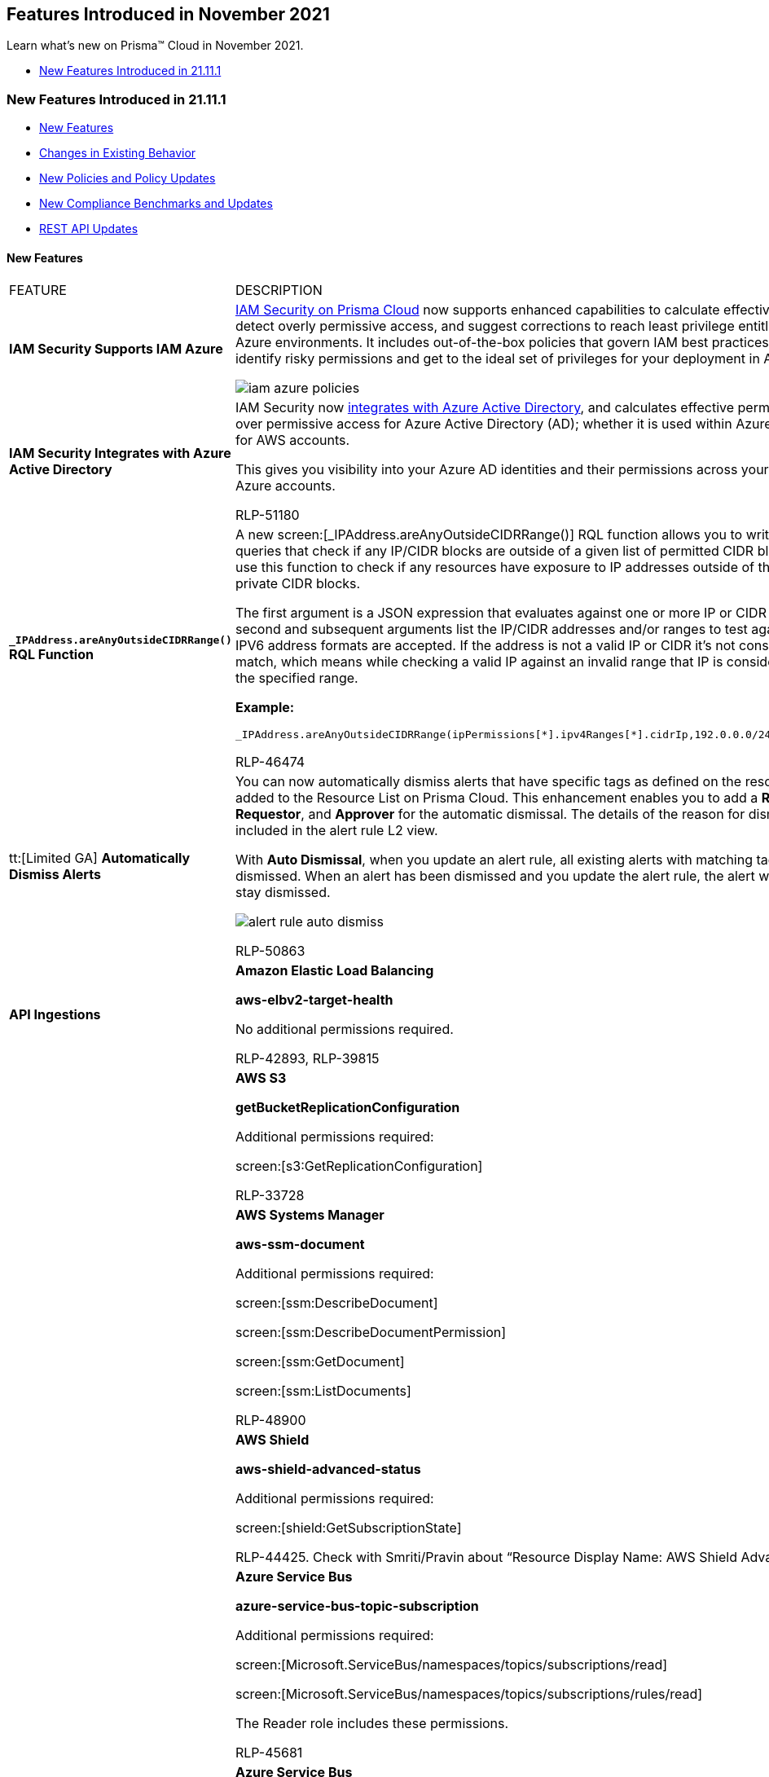 [#id63cc18ef-2507-4613-929f-752dc7ef6633]
== Features Introduced in November 2021

Learn what’s new on Prisma™ Cloud in November 2021.

* xref:#idcd1fd2e9-55b3-431e-a019-c6c12b199121[New Features Introduced in 21.11.1]


[#idcd1fd2e9-55b3-431e-a019-c6c12b199121]
=== New Features Introduced in 21.11.1

* xref:#idb4fcc4b8-7cef-4986-ac29-80e98b9dec71[New Features]
* xref:#idcc6607a5-a4b8-4a1d-87bb-7fbea586fbac[Changes in Existing Behavior]
* xref:#idd6bd00c4-f8e4-4321-8d5e-1108c3ad7c22[New Policies and Policy Updates]
* xref:#ida9791139-c382-4c9b-8827-7d14a36164f0[New Compliance Benchmarks and Updates]
* xref:#id19d7352e-6ff1-4728-9ef3-f8e833712448[REST API Updates]


[#idb4fcc4b8-7cef-4986-ac29-80e98b9dec71]
==== New Features

[cols="50%a,50%a"]
|===
|FEATURE
|DESCRIPTION


|*IAM Security Supports IAM Azure*
|https://docs.paloaltonetworks.com/prisma/prisma-cloud/prisma-cloud-admin/prisma-cloud-iam-security.html[IAM Security on Prisma Cloud] now supports enhanced capabilities to calculate effective permissions, detect overly permissive access, and suggest corrections to reach least privilege entitlements in your Azure environments. It includes out-of-the-box policies that govern IAM best practices to help you identify risky permissions and get to the ideal set of privileges for your deployment in Azure.

image::iam-azure-policies.png[scale=60]


|*IAM Security Integrates with Azure Active Directory*
|IAM Security now https://docs.paloaltonetworks.com/prisma/prisma-cloud/prisma-cloud-admin/connect-your-cloud-platform-to-prisma-cloud/onboard-your-azure-account/add-azure-active-directory-on-prisma-cloud.html#idbec90757-5322-4bcb-89ad-5463eb61c126_id915facb4-3bb1-4cb9-b274-6c826b54d3c0[integrates with Azure Active Directory], and calculates effective permissions and over permissive access for Azure Active Directory (AD); whether it is used within Azure or as a SSO for AWS accounts.

This gives you visibility into your Azure AD identities and their permissions across your AWS and Azure accounts.

+++<draft-comment>RLP-51180</draft-comment>+++


|*`+_IPAddress.areAnyOutsideCIDRRange()+` RQL Function*
|A new screen:[_IPAddress.areAnyOutsideCIDRRange()] RQL function allows you to write config RQL queries that check if any IP/CIDR blocks are outside of a given list of permitted CIDR blocks. You can use this function to check if any resources have exposure to IP addresses outside of the RFC 1918 private CIDR blocks.

The first argument is a JSON expression that evaluates against one or more IP or CIDR addresses. The second and subsequent arguments list the IP/CIDR addresses and/or ranges to test against. IPV4 and IPV6 address formats are accepted. If the address is not a valid IP or CIDR it’s not considered to be a match, which means while checking a valid IP against an invalid range that IP is considered outside of the specified range.

*Example:*

----
_IPAddress.areAnyOutsideCIDRRange(ipPermissions[*].ipv4Ranges[*].cidrIp,192.0.0.0/24,172.31.0.0/16)
----

+++<draft-comment>RLP-46474</draft-comment>+++


|tt:[Limited GA] *Automatically Dismiss Alerts*
|You can now automatically dismiss alerts that have specific tags as defined on the resource and added to the Resource List on Prisma Cloud. This enhancement enables you to add a *Reason*, *Requestor*, and *Approver* for the automatic dismissal. The details of the reason for dismissal is included in the alert rule L2 view.

With *Auto Dismissal*, when you update an alert rule, all existing alerts with matching tags are auto dismissed. When an alert has been dismissed and you update the alert rule, the alert will continue to stay dismissed.

image::alert-rule-auto-dismiss.png[scale=40]

+++<draft-comment>RLP-50863</draft-comment>+++


|*API Ingestions*
|*Amazon Elastic Load Balancing*

*aws-elbv2-target-health*

No additional permissions required.

+++<draft-comment>RLP-42893, RLP-39815</draft-comment>+++


|
|*AWS S3*

*getBucketReplicationConfiguration*

Additional permissions required:

screen:[s3:GetReplicationConfiguration]

+++<draft-comment>RLP-33728</draft-comment>+++


|
|*AWS Systems Manager*

*aws-ssm-document*

Additional permissions required:

screen:[ssm:DescribeDocument]

screen:[ssm:DescribeDocumentPermission]

screen:[ssm:GetDocument]

screen:[ssm:ListDocuments]

+++<draft-comment>RLP-48900</draft-comment>+++


|
|*AWS Shield*

*aws-shield-advanced-status*

Additional permissions required:

screen:[shield:GetSubscriptionState]

+++<draft-comment>RLP-44425. Check with Smriti/Pravin about “Resource Display Name: AWS Shield Advanced Status”</draft-comment>+++


|
|*Azure Service Bus*

*azure-service-bus-topic-subscription*

Additional permissions required:

screen:[Microsoft.ServiceBus/namespaces/topics/subscriptions/read]

screen:[Microsoft.ServiceBus/namespaces/topics/subscriptions/rules/read]

The Reader role includes these permissions.

+++<draft-comment>RLP-45681</draft-comment>+++


|
|*Azure Service Bus*

*azure-service-bus-topic*

Additional permissions required:

screen:[Microsoft.ServiceBus/namespaces/topics/read]

screen:[Microsoft.ServiceBus/namespaces/topics/authorizationRules/read]

The Reader role includes these permissions.

+++<draft-comment>RLP-45674</draft-comment>+++


|
|*Azure Service Bus*

*azure-service-bus-queue*

Additional permissions required:

screen:[Microsoft.ServiceBus/namespaces/queues/read]

screen:[Microsoft.ServiceBus/namespaces/queues/authorizationRules/read]

The Reader role includes these permissions.

+++<draft-comment>RLP-45642</draft-comment>+++


|
|*Google Firebase Rules*

*gcloud-firebaserules-ruleset*

Additional permissions required:

screen:[firebaserules.rulesets.get ]

screen:[firebaserules.rulesets.list]

screen:[firebaserules.releases.list]

+++<draft-comment>RLP-49644</draft-comment>+++


|
|*Google Cloud Composer*

*gcloud-composer-environment*

Additional permissions required:

screen:[composer.environments.list]

+++<draft-comment>RLP-48968</draft-comment>+++

|===



[#idcc6607a5-a4b8-4a1d-87bb-7fbea586fbac]
==== Changes in Existing Behavior
[cols="53%a,47%a"]
|===
|FEATURE
|CHANGE


|tt:[Update] *AWS Snapshot API Ingestion of Public AMIs*
|Prisma Cloud now supports AWS Snapshot API ingestion of additional public AMIs. This is used by the auto-defend feature in Compute to get the image platform information that is used to check if the image is Windows-or-Linux based, depending on which the specific type of Defender for the image is deployed.

The default time interval for the ingestion of public AMIs is 24 hours.

If you have a custom policy with RQL that checks for the JSON metadata userinput:[image.public=true] , it now displays results for all the AMIs that are public.

*Old Behavior—* The following RQL displays results for all AMIs that are public and shared with the account:

screen:[config from cloud.resource where cloud.type= 'aws' AND api.name= 'aws-ec2-describe-images' and json.rule = image.public is true]

*New Behavior—* The same RQL now displays all images that are public, both shared with the account and those that are not shared with the account. To retain the behavior prior to the change, you must modify the custom policies to add an additional condition of userinput:[image.shared=false] along with userinput:[image.public=true] 

screen:[api.name= 'aws-ec2-describe-images' and json.rule = image.public is true and image.shared=false]

+++<draft-comment>RLP-49627, RLP-41705</draft-comment>+++


|tt:[Update] *AWS SSM Document API*
|*AWS Systems Manager*

*aws-ssm-document*

The userinput:[aws-ssm-document] API that Prisma Cloud currently ingests is updated to fetch more resource metadata on the AWS Systems Manager service. The permissions required are:

* screen:[ssm:DescribeDocument]
* screen:[ssm:DescribeDocumentPermission]
* screen:[ssm:GetDocument]
* screen:[ssm:ListDocuments]

*Impact—* The userinput:[isShared] attribute in the API is replaced with userinput:[accountSharingInfoList]. As a best practice, update any custom policies that use userinput:[isShared] and replace it with the new userinput:[accountSharingInfoList] attribute:

screen:[config from cloud.resource where api.name  = 'aws-ssm-document' AND json.rule = isShared is true]

+++<draft-comment>RLP-45848</draft-comment>+++


|tt:[Updates] *API Ingestions*
|*Azure Active Directory*

The userinput:[azure-active-directory-group-members] API along with any default policies on the API are deprecated.

The same ingestion capabilities are provided by the new userinput:[azure-active-directory-iam-group] API.

*Old—*

screen:[azure-active-directory-group-members]

*New—*

screen:[azure-active-directory-iam-group]

+++<draft-comment>RLP-46393, RLP-48866</draft-comment>+++


|
|*Deprecated Permission Removed from GCP API*

The userinput:[cloudfunctions.locations.list] permission is not mandatory for the userinput:[gcloud-cloud-function] API.

+++<draft-comment>RLP-48549, RLP-48459</draft-comment>+++

|===



[#ida9791139-c382-4c9b-8827-7d14a36164f0]
==== New Compliance Benchmarks and Updates
[cols="50%a,50%a"]
|===
|COMPLIANCE BENCHMARK
|DESCRIPTION


|*Azure Security Benchmark (ASB) v2*
|New compliance support for Azure Security Benchmark (ASB) v2.

+++<draft-comment>RLP-50793</draft-comment>+++


|*CIS Azure v1.3.1*
|New compliance support for CIS Microsoft Azure Foundations Benchmark v1.3.1.

+++<draft-comment>RLP-50790</draft-comment>+++

|===



[#idd6bd00c4-f8e4-4321-8d5e-1108c3ad7c22]
==== New Policies and Policy Updates
[cols="50%a,50%a"]
|===
|POLICY UPDATES
|DESCRIPTION


|*New Policies*
|*GCP Cloud Run service with overly permissive ingress rule*

Identifies GCP Cloud Run services configured with overly permissive ingress rules. It is recommended to restrict the traffic from public and other resources by allowing traffic to enter through load balancers or internal traffic for better network-based access control.

----
config from cloud.resource where cloud.type = 'gcp' AND api.name = 'gcloud-cloud-run-services-list' AND json.rule = "status.conditions[?any(type equals Ready and status equals True)] exists and status.conditions[?any(type equals RoutesReady and status equals True)] exists and ['metadata'].['annotations'].['run.googleapis.com/ingress'] equals all"
----

+++<draft-comment>RLP-43096</draft-comment>+++


|
|*GCP Cloud Function HTTP trigger is not secured*

Identifies GCP Cloud Functions for which the HTTP trigger is not secured. When you configure HTTP functions to be triggered only with HTTPS, user requests are redirected to use the HTTPS protocol, which is more secure. It is recommended to set the 'Require HTTPS' for configuring HTTP triggers while deploying your GCP Cloud Function.

----
config from cloud.resource where cloud.type = 'gcp' AND api.name = 'gcloud-cloud-function' AND json.rule = status equals ACTIVE and httpsTrigger.securityLevel does not equal SECURE_ALWAYS
----

+++<draft-comment>RLP-40954</draft-comment>+++


|
|*GCP Cloud Function configured with overly permissive Ingress setting*

Identifies GCP Cloud functions configured with overly permissive ingress setting. It is recommended to restrict the traffic from public and other resources by allowing traffic to enter from VPC networks in the same project or through cloud load balancers for better network-based access control.

----
config from cloud.resource where cloud.type = 'gcp' AND api.name = 'gcloud-cloud-function' AND json.rule = status equals ACTIVE and ingressSettings equals ALLOW_ALL
----

+++<draft-comment>RLP-40947</draft-comment>+++


|*Policy Updates—Metadata*
|*AWS access keys not used for more than 90 days*

*Changes—* The policy recommendation has been updated.

*Impact—* This change does not impact existing alerts.

+++<draft-comment>RLP-46153</draft-comment>+++


|*Policy Updates—RQL*
|*AWS Amazon Machine Image (AMI) is publicly accessible* The update for the api— userinput:[aws-ec2-describe-images] —ingests resources that are not owned by the AWS account which causes excess alerts. The RQL has been updated to generate alerts only for customer owned AMI images that are public. The description and recommendation steps have also been updated.

*Current—*

screen:[config from cloud.resource where cloud.type = 'aws' AND api.name='aws-ec2-describe-images' AND json.rule = 'image.public is true']

*Updated to—*

screen:[config from cloud.resource where cloud.type = 'aws' AND api.name = 'aws-ec2-describe-images' AND json.rule = image.public is true and image.shared is false and image.imageOwnerAlias does not exist]

*Impact—* This change does not impact existing alerts.

+++<draft-comment>RLP-46978</draft-comment>+++


|
|*AWS resources that are publicly accessible through IAM policies*

The RQL for this policy now includes an additional attribute— userinput:[cloud.policy.conditions] .

*Current—*

screen:[config from iam where dest.cloud.type = 'AWS' and source.public = true]

*Updated to—*

screen:[config from iam where dest.cloud.type = 'AWS' and source.public = true AND grantedby.cloud.policy.condition ( 'aws:SourceArn' ) does not exist AND grantedby.cloud.policy.condition ( 'aws:VpcSourceIp' ) does not exist AND grantedby.cloud.policy.condition ( 'aws:username' ) does not exist AND grantedby.cloud.policy.condition ( 'aws:userid' ) does not exist AND grantedby.cloud.policy.condition ( 'aws:SourceVpc' ) does not exist AND grantedby.cloud.policy.condition ( 'aws:SourceIp' ) does not exist AND grantedby.cloud.policy.condition ( 'aws:SourceIdentity' ) does not exist AND grantedby.cloud.policy.condition ( 'aws:SourceAccount' ) does not exist AND grantedby.cloud.policy.condition ( 'aws:PrincipalOrgID' ) does not exist AND grantedby.cloud.policy.condition ( 'aws:PrincipalArn' ) does not exist AND grantedby.cloud.policy.condition ( 'aws:SourceOwner' ) does not exist AND grantedby.cloud.policy.condition ( 'kms:CallerAccount' ) does not exist]

*Impact—* The accuracy of alerts are improved.

+++<draft-comment>RLP-49780</draft-comment>+++

|===



[#id19d7352e-6ff1-4728-9ef3-f8e833712448]
==== REST API Updates

[cols="50%a,50%a"]
|===
|CHANGE
|DESCRIPTION


|*Prisma Cloud CSPM REST API Schema Properties for AWS Cloud Accounts*
|The following CSPM API schema properties have been removed:

* varname:[AwsCloudAccountModel.canonicalId]
* AwsCloudAccountModel.cloudAccountStatus

varname:[AwsCloudAccountModel] is the response schema for the following API request:

*  userinput:[GET /cloud/aws/{id}] 

+++<draft-comment>RLP-45441</draft-comment>+++

|===
